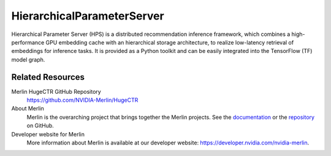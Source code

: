 HierarchicalParameterServer
==============================================

Hierarchical Parameter Server (HPS) is a distributed recommendation inference framework, 
which combines a high-performance GPU embedding cache with an hierarchical storage architecture, 
to realize low-latency retrieval of embeddings for inference tasks. 
It is provided as a Python toolkit and can be easily integrated into the TensorFlow (TF) model graph.

Related Resources
-----------------

Merlin HugeCTR GitHub Repository
  `<https://github.com/NVIDIA-Merlin/HugeCTR>`_

About Merlin
  Merlin is the overarching project that brings together the Merlin projects.
  See the `documentation <https://nvidia-merlin.github.io/Merlin/main/README.html>`_
  or the `repository <https://github.com/NVIDIA-Merlin/Merlin>`_ on GitHub.

Developer website for Merlin
  More information about Merlin is available at our developer website:
  `<https://developer.nvidia.com/nvidia-merlin>`_.
